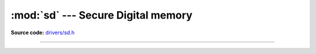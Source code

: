 :mod:`sd` --- Secure Digital memory
===================================

.. module:: sd
   :synopsis: Secure Digital memory.

**Source code:** `drivers/sd.h`_

----------------------------------------------

.. doxygenfile:: drivers/sd.h
   :project: simba

.. _drivers/sd.h: https://github.com/eerimoq/simba/tree/master/src/drivers/drivers/sd.h

